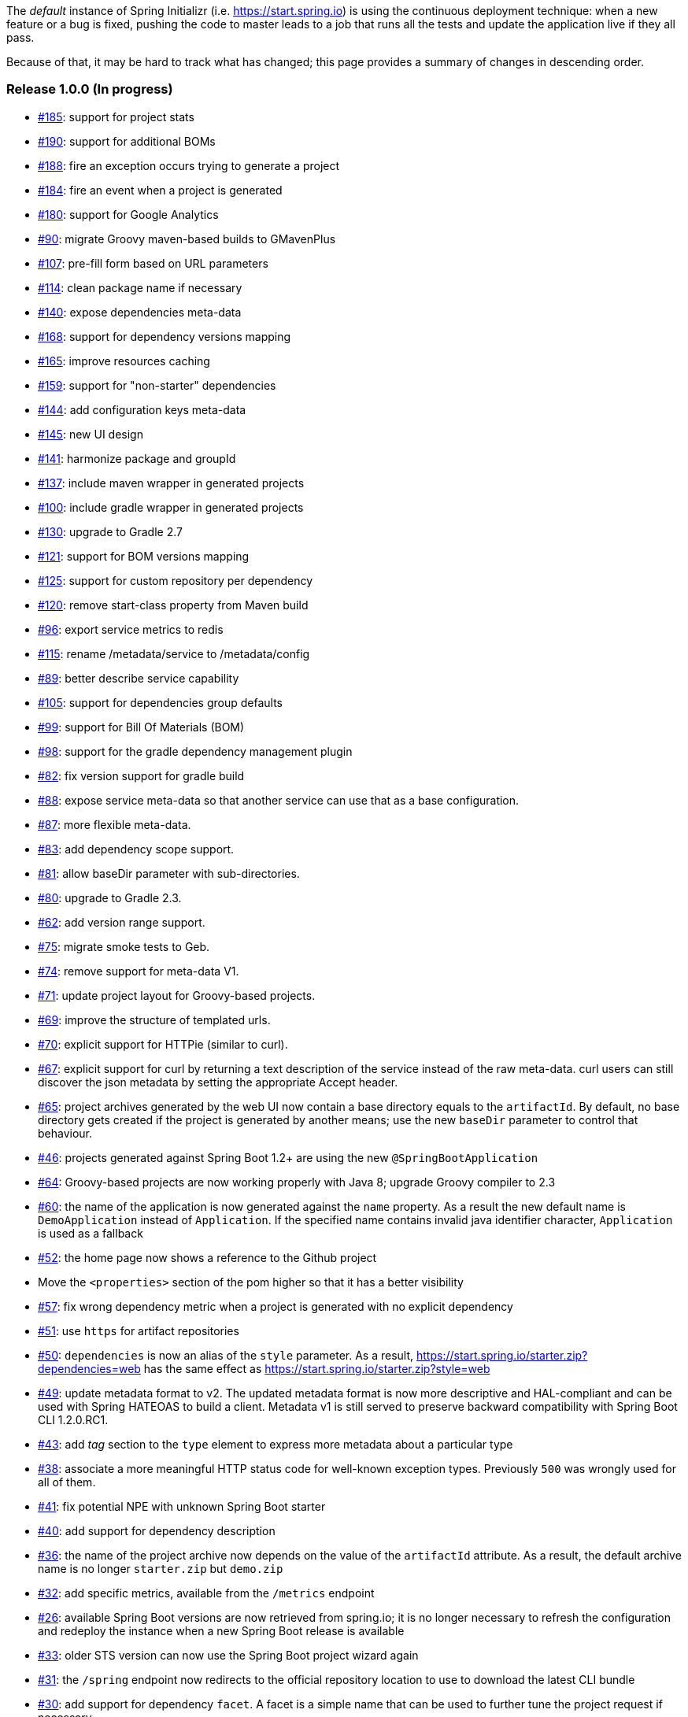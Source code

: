 The _default_ instance of Spring Initializr (i.e. link:https://start.spring.io[]) is using the continuous deployment
technique: when a new feature or a bug is fixed, pushing the code to master leads to a job that runs all the
tests and update the application live if they all pass.

Because of that, it may be hard to track what has changed; this page provides a summary of changes in descending
order.

=== Release 1.0.0 (In progress)

* https://github.com/spring-io/initializr/issues/185[#185]: support for project stats
* https://github.com/spring-io/initializr/issues/190[#190]: support for additional BOMs
* https://github.com/spring-io/initializr/issues/184[#188]: fire an exception occurs trying to generate a project
* https://github.com/spring-io/initializr/issues/184[#184]: fire an event when a project is generated
* https://github.com/spring-io/initializr/issues/180[#180]: support for Google Analytics
* https://github.com/spring-io/initializr/issues/90[#90]: migrate Groovy maven-based builds to GMavenPlus
* https://github.com/spring-io/initializr/issues/107[#107]: pre-fill form based on URL parameters
* https://github.com/spring-io/initializr/issues/114[#114]: clean package name if necessary
* https://github.com/spring-io/initializr/issues/140[#140]: expose dependencies meta-data
* https://github.com/spring-io/initializr/issues/168[#168]: support for dependency versions mapping
* https://github.com/spring-io/initializr/issues/165[#165]: improve resources caching
* https://github.com/spring-io/initializr/issues/159[#159]: support for "non-starter" dependencies
* https://github.com/spring-io/initializr/issues/144[#144]: add configuration keys meta-data
* https://github.com/spring-io/initializr/issues/145[#145]: new UI design
* https://github.com/spring-io/initializr/issues/141[#141]: harmonize package and groupId
* https://github.com/spring-io/initializr/issues/137[#137]: include maven wrapper in generated projects
* https://github.com/spring-io/initializr/issues/100[#100]: include gradle wrapper in generated projects
* https://github.com/spring-io/initializr/issues/130[#130]: upgrade to Gradle 2.7
* https://github.com/spring-io/initializr/issues/125[#121]: support for BOM versions mapping
* https://github.com/spring-io/initializr/issues/125[#125]: support for custom repository per dependency
* https://github.com/spring-io/initializr/issues/120[#120]: remove start-class property from Maven build
* https://github.com/spring-io/initializr/issues/96[#96]: export service metrics to redis
* https://github.com/spring-io/initializr/issues/115[#115]: rename /metadata/service to /metadata/config
* https://github.com/spring-io/initializr/issues/89[#89]: better describe service capability
* https://github.com/spring-io/initializr/issues/105[#105]: support for dependencies group defaults
* https://github.com/spring-io/initializr/issues/82[#99]: support for Bill Of Materials (BOM)
* https://github.com/spring-io/initializr/issues/98[#98]: support for the gradle dependency management plugin
* https://github.com/spring-io/initializr/issues/82[#82]: fix version support for gradle build
* https://github.com/spring-io/initializr/issues/88[#88]: expose service meta-data so that another
service can use that as a base configuration.
* https://github.com/spring-io/initializr/issues/87[#87]: more flexible meta-data.
* https://github.com/spring-io/initializr/issues/83[#83]: add dependency scope support.
* https://github.com/spring-io/initializr/issues/81[#81]: allow baseDir parameter with sub-directories.
* https://github.com/spring-io/initializr/issues/80[#80]: upgrade to Gradle 2.3.
* https://github.com/spring-io/initializr/issues/62[#62]: add version range support.
* https://github.com/spring-io/initializr/issues/75[#75]: migrate smoke tests to Geb.
* https://github.com/spring-io/initializr/issues/74[#74]: remove support for meta-data V1.
* https://github.com/spring-io/initializr/issues/71[#71]: update project layout for Groovy-based projects.
* https://github.com/spring-io/initializr/issues/69[#69]: improve the structure of templated urls.
* https://github.com/spring-io/initializr/issues/70[#70]: explicit support for HTTPie (similar to curl).
* https://github.com/spring-io/initializr/issues/67[#67]: explicit support for curl by returning a text
description of the service instead of the raw meta-data. curl users can still discover the json metadata
by setting the appropriate Accept header.
* https://github.com/spring-io/initializr/issues/65[#65]: project archives generated by the web UI now contain
a base directory equals to the `artifactId`. By default, no base directory gets created if the project is
generated by another means; use the new `baseDir` parameter to control that behaviour.
* https://github.com/spring-io/initializr/issues/46[#46]: projects generated against Spring Boot 1.2+ are
using the new `@SpringBootApplication`
* https://github.com/spring-io/initializr/issues/64[#64]: Groovy-based projects are now working properly with
Java 8; upgrade Groovy compiler to 2.3
* https://github.com/spring-io/initializr/issues/60[#60]: the name of the application is now generated against
the `name` property. As a result the new default name is `DemoApplication` instead of `Application`. If the
specified name contains invalid java identifier character, `Application` is used as a fallback
* https://github.com/spring-io/initializr/issues/52[#52]: the home page now shows a reference to the Github project
* Move the `<properties>` section of the pom higher so that it has a better visibility
* https://github.com/spring-io/initializr/issues/57[#57]: fix wrong dependency metric when a project is generated
with no explicit dependency
* https://github.com/spring-io/initializr/issues/51[#51]: use `https` for artifact repositories
* https://github.com/spring-io/initializr/issues/50[#50]: `dependencies` is now an alias of the `style` parameter.
As a result, https://start.spring.io/starter.zip?dependencies=web has the same effect as
https://start.spring.io/starter.zip?style=web
* https://github.com/spring-io/initializr/issues/49[#49]: update metadata format to v2. The updated metadata format
is now more descriptive and HAL-compliant and can be used with Spring HATEOAS to build a client. Metadata v1 is still
served to preserve backward compatibility with Spring Boot CLI 1.2.0.RC1.
* https://github.com/spring-io/initializr/issues/43[#43]: add _tag_ section to the `type` element to express more
metadata about a particular type
* https://github.com/spring-io/initializr/issues/38[#38]: associate a more meaningful HTTP status code for well-known
exception types. Previously `500` was wrongly used for all of them.
* https://github.com/spring-io/initializr/issues/41[#41]: fix potential NPE with unknown Spring Boot starter
* https://github.com/spring-io/initializr/issues/40[#40]: add support for dependency description
* https://github.com/spring-io/initializr/issues/36[#36]: the name of the project archive now depends on the value
of the `artifactId` attribute. As a result, the default archive name is no longer `starter.zip` but `demo.zip`
* https://github.com/spring-io/initializr/issues/32[#32]: add specific metrics, available from the `/metrics` endpoint
* https://github.com/spring-io/initializr/issues/26[#26]: available Spring Boot versions are now retrieved from
spring.io; it is no longer necessary to refresh the configuration and redeploy the instance when a new Spring Boot
release is available
* https://github.com/spring-io/initializr/issues/33[#33]: older STS version can now use the Spring Boot project
wizard again
* https://github.com/spring-io/initializr/issues/31[#31]: the `/spring` endpoint now redirects to the official
repository location to use to download the latest CLI bundle
* https://github.com/spring-io/initializr/issues/30[#30]: add support for dependency `facet`. A facet is a simple
name that can be used to further tune the project request if necessary.
* https://github.com/spring-io/initializr/issues/29[#29]: add dependency alias support. A dependency can have an
arbitrary number of aliases. A project can be generated using that dependency either referring to its main id or
any of its registered aliases.
* https://github.com/spring-io/initializr/issues/17[#17]: add support for non Spring Boot starter dependency. A
dependency can also be defined using `groupId`, `artifactId` and `version`
* https://github.com/spring-io/initializr/issues/19[#19]: add more configurable defaults: `groupId`, `artifactId`,
`version`, `name`, `description` and `packageName`